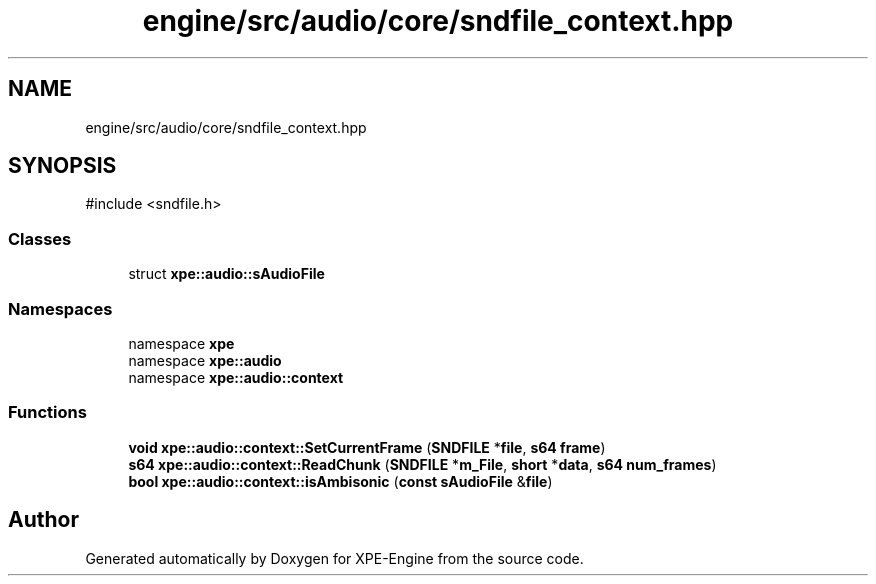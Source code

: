 .TH "engine/src/audio/core/sndfile_context.hpp" 3 "Version 0.1" "XPE-Engine" \" -*- nroff -*-
.ad l
.nh
.SH NAME
engine/src/audio/core/sndfile_context.hpp
.SH SYNOPSIS
.br
.PP
\fR#include <sndfile\&.h>\fP
.br

.SS "Classes"

.in +1c
.ti -1c
.RI "struct \fBxpe::audio::sAudioFile\fP"
.br
.in -1c
.SS "Namespaces"

.in +1c
.ti -1c
.RI "namespace \fBxpe\fP"
.br
.ti -1c
.RI "namespace \fBxpe::audio\fP"
.br
.ti -1c
.RI "namespace \fBxpe::audio::context\fP"
.br
.in -1c
.SS "Functions"

.in +1c
.ti -1c
.RI "\fBvoid\fP \fBxpe::audio::context::SetCurrentFrame\fP (\fBSNDFILE\fP *\fBfile\fP, \fBs64\fP \fBframe\fP)"
.br
.ti -1c
.RI "\fBs64\fP \fBxpe::audio::context::ReadChunk\fP (\fBSNDFILE\fP *\fBm_File\fP, \fBshort\fP *\fBdata\fP, \fBs64\fP \fBnum_frames\fP)"
.br
.ti -1c
.RI "\fBbool\fP \fBxpe::audio::context::isAmbisonic\fP (\fBconst\fP \fBsAudioFile\fP &\fBfile\fP)"
.br
.in -1c
.SH "Author"
.PP 
Generated automatically by Doxygen for XPE-Engine from the source code\&.
